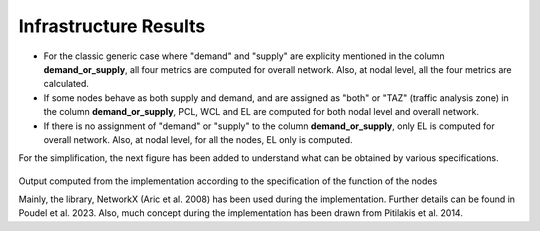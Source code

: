 Infrastructure Results
======================

- For the classic generic case where "demand" and "supply" are explicity mentioned in the column **demand_or_supply**, all four metrics are computed for overall network. Also, at nodal level, all the four metrics are calculated.
- If some nodes behave as both supply and demand, and are assigned as "both" or "TAZ" (traffic analysis zone) in the column **demand_or_supply**, PCL, WCL and EL are computed for both nodal level and overall network.
- If there is no assignment of "demand" or "supply" to the column **demand_or_supply**, only EL is computed for overall network. Also, at nodal level, for all the nodes, EL only is computed.

For the simplification, the next figure has been added to understand what can be obtained by various specifications.

.. figure:: _images/infrastructure-output-by-nodes-func.png

Output computed from the implementation according to the specification of the function of the nodes

Mainly, the library, NetworkX (Aric et al. 2008) has been used during the implementation. Further details can be found 
in Poudel et al. 2023. Also, much concept during the implementation has been drawn from Pitilakis et al. 2014.